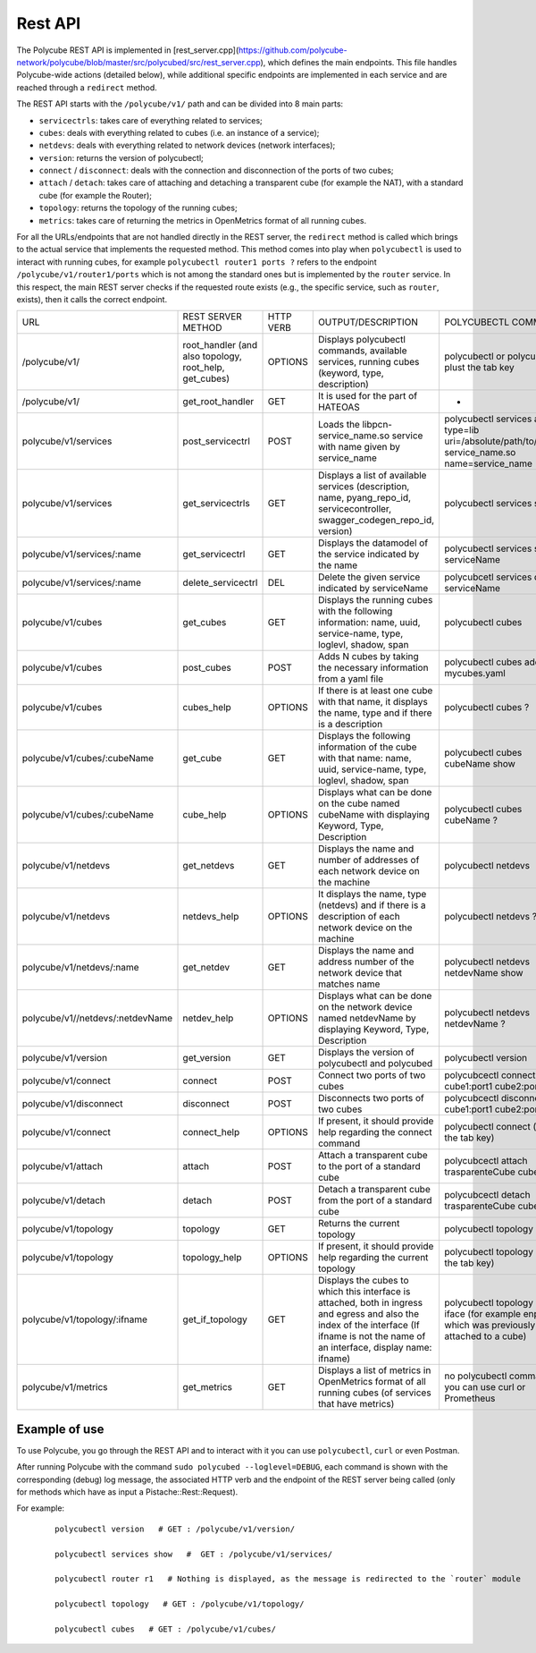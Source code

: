 Rest API
=====================================

The Polycube REST API is implemented in [rest_server.cpp](https://github.com/polycube-network/polycube/blob/master/src/polycubed/src/rest_server.cpp), which defines the main endpoints. This file handles Polycube-wide actions (detailed below), while additional specific endpoints are implemented in each service and are reached through a ``redirect`` method.

The REST API starts with the ``/polycube/v1/`` path and can be divided into 8 main parts:

* ``servicectrls``: takes care of everything related to services;
* ``cubes``: deals with everything related to cubes (i.e. an instance of a service);
* ``netdevs``: deals with everything related to network devices (network interfaces);
* ``version``: returns the version of polycubectl;
* ``connect`` / ``disconnect``: deals with the connection and disconnection of the ports of two cubes;
* ``attach`` / ``detach``: takes care of attaching and detaching a transparent cube (for example the NAT), with a standard cube (for example the Router);
* ``topology``: returns the topology of the running cubes;
* ``metrics``: takes care of returning the metrics in OpenMetrics format of all running cubes.

For all the URLs/endpoints that are not handled directly in the REST server, the ``redirect`` method is called which brings to the actual service that implements the requested method.
This method comes into play when ``polycubectl`` is used to interact with running cubes, for example ``polycubectl router1 ports ?`` refers to the endpoint 
``/polycube/v1/router1/ports`` which is not among the standard ones but is implemented by the ``router`` service.
In this respect, the main REST server checks if the requested route exists (e.g., the specific service, such as ``router``, exists), then it calls the correct endpoint. 


+----------------------------------+---------------------------------------------------------+-----------+------------------------------------------------------------------------------------------------------------------------------------------------------------------------------------------+--------------------------------------------------------------------------------------------------+
| URL                              | REST SERVER METHOD                                      | HTTP VERB | OUTPUT/DESCRIPTION                                                                                                                                                                       | POLYCUBECTL COMMAND                                                                              |
+----------------------------------+---------------------------------------------------------+-----------+------------------------------------------------------------------------------------------------------------------------------------------------------------------------------------------+--------------------------------------------------------------------------------------------------+
| /polycube/v1/                    | root_handler (and also topology, root_help, get_cubes)  | OPTIONS   | Displays polycubectl commands, available services, running cubes (keyword, type, description)                                                                                            | polycubectl or polycubectl plust the tab key                                                     |
+----------------------------------+---------------------------------------------------------+-----------+------------------------------------------------------------------------------------------------------------------------------------------------------------------------------------------+--------------------------------------------------------------------------------------------------+
| /polycube/v1/                    | get_root_handler                                        | GET       | It is used for the part of HATEOAS                                                                                                                                                       | -                                                                                                |
+----------------------------------+---------------------------------------------------------+-----------+------------------------------------------------------------------------------------------------------------------------------------------------------------------------------------------+--------------------------------------------------------------------------------------------------+
| polycube/v1/services             | post_servicectrl                                        | POST      | Loads the libpcn-service_name.so service with name given by service_name                                                                                                                 | polycubectl services add type=lib uri=/absolute/path/to/libpcn-service_name.so name=service_name |
+----------------------------------+---------------------------------------------------------+-----------+------------------------------------------------------------------------------------------------------------------------------------------------------------------------------------------+--------------------------------------------------------------------------------------------------+
| polycube/v1/services             | get_servicectrls                                        | GET       | Displays a list of available services (description, name, pyang_repo_id, servicecontroller, swagger_codegen_repo_id, version)                                                            | polycubectl services show                                                                        |
+----------------------------------+---------------------------------------------------------+-----------+------------------------------------------------------------------------------------------------------------------------------------------------------------------------------------------+--------------------------------------------------------------------------------------------------+
| polycube/v1/services/:name       | get_servicectrl                                         | GET       | Displays the datamodel of the service indicated by the name                                                                                                                              | polycubectl services show serviceName                                                            |
+----------------------------------+---------------------------------------------------------+-----------+------------------------------------------------------------------------------------------------------------------------------------------------------------------------------------------+--------------------------------------------------------------------------------------------------+
| polycube/v1/services/:name       | delete_servicectrl                                      | DEL       | Delete the given service indicated by serviceName                                                                                                                                        | polycubcetl services del serviceName                                                             |
+----------------------------------+---------------------------------------------------------+-----------+------------------------------------------------------------------------------------------------------------------------------------------------------------------------------------------+--------------------------------------------------------------------------------------------------+
| polycube/v1/cubes                | get_cubes                                               | GET       | Displays the running cubes with the following information: name, uuid, service-name, type, loglevl, shadow, span                                                                         | polycubectl cubes                                                                                |
+----------------------------------+---------------------------------------------------------+-----------+------------------------------------------------------------------------------------------------------------------------------------------------------------------------------------------+--------------------------------------------------------------------------------------------------+
| polycube/v1/cubes                | post_cubes                                              | POST      | Adds N cubes by taking the necessary information from a yaml file                                                                                                                        | polycubectl cubes add < mycubes.yaml                                                             |
+----------------------------------+---------------------------------------------------------+-----------+------------------------------------------------------------------------------------------------------------------------------------------------------------------------------------------+--------------------------------------------------------------------------------------------------+
| polycube/v1/cubes                | cubes_help                                              | OPTIONS   | If there is at least one cube with that name, it displays the name, type and if there is a description                                                                                   | polycubectl cubes ?                                                                              |
+----------------------------------+---------------------------------------------------------+-----------+------------------------------------------------------------------------------------------------------------------------------------------------------------------------------------------+--------------------------------------------------------------------------------------------------+
| polycube/v1/cubes/:cubeName      | get_cube                                                | GET       | Displays the following information of the cube with that name: name, uuid, service-name, type, loglevl, shadow, span                                                                     | polycubectl cubes cubeName show                                                                  |
+----------------------------------+---------------------------------------------------------+-----------+------------------------------------------------------------------------------------------------------------------------------------------------------------------------------------------+--------------------------------------------------------------------------------------------------+
| polycube/v1/cubes/:cubeName      | cube_help                                               | OPTIONS   | Displays what can be done on the cube named cubeName with displaying Keyword, Type, Description                                                                                          | polycubectl cubes cubeName ?                                                                     |
+----------------------------------+---------------------------------------------------------+-----------+------------------------------------------------------------------------------------------------------------------------------------------------------------------------------------------+--------------------------------------------------------------------------------------------------+
| polycube/v1/netdevs              | get_netdevs                                             | GET       | Displays the name and number of addresses of each network device on the machine                                                                                                          | polycubectl netdevs                                                                              |
+----------------------------------+---------------------------------------------------------+-----------+------------------------------------------------------------------------------------------------------------------------------------------------------------------------------------------+--------------------------------------------------------------------------------------------------+
| polycube/v1/netdevs              | netdevs_help                                            | OPTIONS   | It displays the name, type (netdevs) and if there is a description of each network device on the machine                                                                                 | polycubectl netdevs ?                                                                            |
+----------------------------------+---------------------------------------------------------+-----------+------------------------------------------------------------------------------------------------------------------------------------------------------------------------------------------+--------------------------------------------------------------------------------------------------+
| polycube/v1/netdevs/:name        | get_netdev                                              | GET       | Displays the name and address number of the network device that matches name                                                                                                             | polycubectl netdevs netdevName show                                                              |
+----------------------------------+---------------------------------------------------------+-----------+------------------------------------------------------------------------------------------------------------------------------------------------------------------------------------------+--------------------------------------------------------------------------------------------------+
| polycube/v1//netdevs/:netdevName | netdev_help                                             | OPTIONS   | Displays what can be done on the network device named netdevName by displaying Keyword, Type, Description                                                                                | polycubectl netdevs netdevName ?                                                                 |
+----------------------------------+---------------------------------------------------------+-----------+------------------------------------------------------------------------------------------------------------------------------------------------------------------------------------------+--------------------------------------------------------------------------------------------------+
| polycube/v1/version              | get_version                                             | GET       | Displays the version of polycubectl and polycubed                                                                                                                                        | polycubectl version                                                                              |
+----------------------------------+---------------------------------------------------------+-----------+------------------------------------------------------------------------------------------------------------------------------------------------------------------------------------------+--------------------------------------------------------------------------------------------------+
| polycube/v1/connect              | connect                                                 | POST      | Connect two ports of two cubes                                                                                                                                                           | polycubcectl connect cube1:port1 cube2:port2                                                     |
+----------------------------------+---------------------------------------------------------+-----------+------------------------------------------------------------------------------------------------------------------------------------------------------------------------------------------+--------------------------------------------------------------------------------------------------+
| polycube/v1/disconnect           | disconnect                                              | POST      | Disconnects two ports of two cubes                                                                                                                                                       | polycubcectl disconnect cube1:port1 cube2:port2                                                  |
+----------------------------------+---------------------------------------------------------+-----------+------------------------------------------------------------------------------------------------------------------------------------------------------------------------------------------+--------------------------------------------------------------------------------------------------+
| polycube/v1/connect              | connect_help                                            | OPTIONS   | If present, it should provide help regarding the connect command                                                                                                                         | polycubectl connect (plus the tab key)                                                           |
+----------------------------------+---------------------------------------------------------+-----------+------------------------------------------------------------------------------------------------------------------------------------------------------------------------------------------+--------------------------------------------------------------------------------------------------+
| polycube/v1/attach               | attach                                                  | POST      | Attach a transparent cube to the port of a standard cube                                                                                                                                 | polycubcectl attach trasparenteCube cube1:port1                                                  |
+----------------------------------+---------------------------------------------------------+-----------+------------------------------------------------------------------------------------------------------------------------------------------------------------------------------------------+--------------------------------------------------------------------------------------------------+
| polycube/v1/detach               | detach                                                  | POST      | Detach a transparent cube from the port of a standard cube                                                                                                                               | polycubcectl detach trasparenteCube cube1:port1                                                  |
+----------------------------------+---------------------------------------------------------+-----------+------------------------------------------------------------------------------------------------------------------------------------------------------------------------------------------+--------------------------------------------------------------------------------------------------+
| polycube/v1/topology             | topology                                                | GET       | Returns the current topology                                                                                                                                                             | polycubectl topology                                                                             |
+----------------------------------+---------------------------------------------------------+-----------+------------------------------------------------------------------------------------------------------------------------------------------------------------------------------------------+--------------------------------------------------------------------------------------------------+
| polycube/v1/topology             | topology_help                                           | OPTIONS   | If present, it should provide help regarding the current topology                                                                                                                        | polycubectl topology (plus the tab key)                                                          |
+----------------------------------+---------------------------------------------------------+-----------+------------------------------------------------------------------------------------------------------------------------------------------------------------------------------------------+--------------------------------------------------------------------------------------------------+
| polycube/v1/topology/:ifname     | get_if_topology                                         | GET       | Displays the cubes to which this interface is attached, both in ingress and egress and also the index of the interface (If ifname is not the name of an interface, display name: ifname) | polycubectl topology show iface (for example enp0s3, which was previously attached to a cube)    |
+----------------------------------+---------------------------------------------------------+-----------+------------------------------------------------------------------------------------------------------------------------------------------------------------------------------------------+--------------------------------------------------------------------------------------------------+
| polycube/v1/metrics              | get_metrics                                             | GET       | Displays a list of metrics in OpenMetrics format of all running cubes (of services that have metrics)                                                                                    | no polycubectl command, you can use curl or Prometheus                                           |
+----------------------------------+---------------------------------------------------------+-----------+------------------------------------------------------------------------------------------------------------------------------------------------------------------------------------------+--------------------------------------------------------------------------------------------------+

Example of use
^^^^^^^^^^^^^^^^^^^^^^^^^^^

To use Polycube, you go through the REST API and to interact with it you can use ``polycubectl``, ``curl`` or even Postman.

After running Polycube with the command ``sudo polycubed --loglevel=DEBUG``, each command is shown with the corresponding (debug) log message, the associated HTTP verb and the endpoint of the REST server being called (only for methods which have as input a Pistache::Rest::Request).

For example:

    ::

        polycubectl version   # GET : /polycube/v1/version/

        polycubectl services show   #  GET : /polycube/v1/services/

        polycubectl router r1   # Nothing is displayed, as the message is redirected to the `router` module

        polycubectl topology   # GET : /polycube/v1/topology/

        polycubectl cubes   # GET : /polycube/v1/cubes/
        




